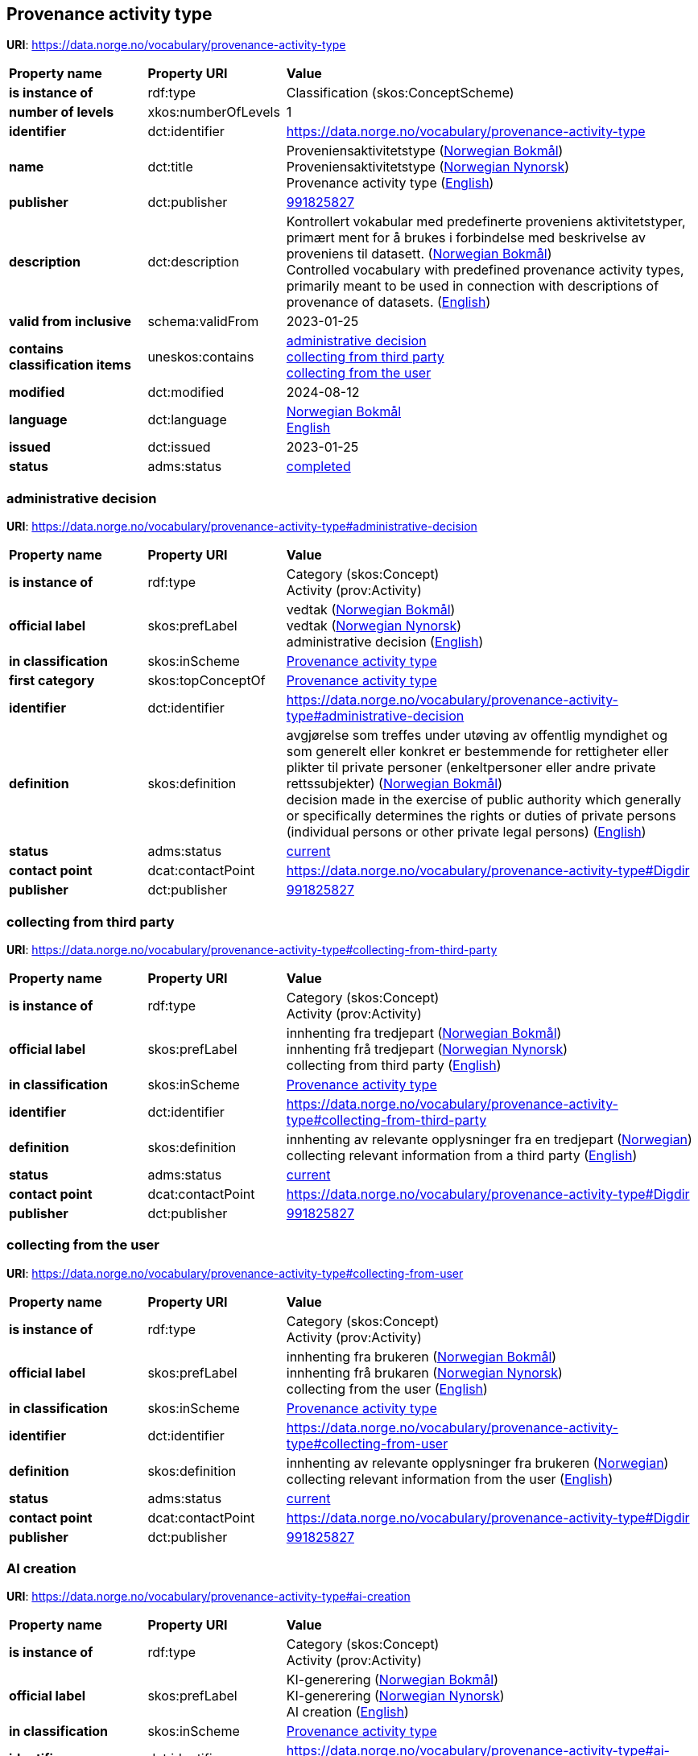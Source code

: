 // Asciidoc file auto-generated by "(Digdir) Excel2Turtle/Html v.3"

== Provenance activity type

*URI*: https://data.norge.no/vocabulary/provenance-activity-type

[cols="20s,20d,60d"]
|===
| Property name | *Property URI* | *Value*
| is instance of | rdf:type | Classification (skos:ConceptScheme)
| number of levels | xkos:numberOfLevels |  1
| identifier | dct:identifier | https://data.norge.no/vocabulary/provenance-activity-type
| name | dct:title |  Proveniensaktivitetstype (http://publications.europa.eu/resource/authority/language/NOB[Norwegian Bokmål]) + 
 Proveniensaktivitetstype (http://publications.europa.eu/resource/authority/language/NNO[Norwegian Nynorsk]) + 
 Provenance activity type (http://publications.europa.eu/resource/authority/language/ENG[English])
| publisher | dct:publisher | https://organization-catalog.fellesdatakatalog.digdir.no/organizations/991825827[991825827]
| description | dct:description |  Kontrollert vokabular med predefinerte proveniens aktivitetstyper, primært ment for å brukes i forbindelse med beskrivelse av proveniens til datasett. (http://publications.europa.eu/resource/authority/language/NOB[Norwegian Bokmål]) + 
 Controlled vocabulary with predefined provenance activity types, primarily meant to be used in connection with descriptions of provenance of datasets. (http://publications.europa.eu/resource/authority/language/ENG[English])
| valid from inclusive | schema:validFrom |  2023-01-25
| contains classification items | uneskos:contains | https://data.norge.no/vocabulary/provenance-activity-type#administrative-decision[administrative decision] + 
https://data.norge.no/vocabulary/provenance-activity-type#collecting-from-third-party[collecting from third party] + 
https://data.norge.no/vocabulary/provenance-activity-type#collecting-from-user[collecting from the user]
| modified | dct:modified |  2024-08-12
| language | dct:language | http://publications.europa.eu/resource/authority/language/NOB[Norwegian Bokmål] + 
http://publications.europa.eu/resource/authority/language/ENG[English]
| issued | dct:issued |  2023-01-25
| status | adms:status | http://publications.europa.eu/resource/authority/dataset-status/COMPLETED[completed]
|===

=== administrative decision [[administrative-decision]]

*URI*: https://data.norge.no/vocabulary/provenance-activity-type#administrative-decision

[cols="20s,20d,60d"]
|===
| Property name | *Property URI* | *Value*
| is instance of | rdf:type | Category (skos:Concept) + 
Activity (prov:Activity)
| official label | skos:prefLabel |  vedtak (http://publications.europa.eu/resource/authority/language/NOB[Norwegian Bokmål]) + 
 vedtak (http://publications.europa.eu/resource/authority/language/NNO[Norwegian Nynorsk]) + 
 administrative decision (http://publications.europa.eu/resource/authority/language/ENG[English])
| in classification | skos:inScheme | https://data.norge.no/vocabulary/provenance-activity-type[Provenance activity type]
| first category | skos:topConceptOf | https://data.norge.no/vocabulary/provenance-activity-type[Provenance activity type]
| identifier | dct:identifier | https://data.norge.no/vocabulary/provenance-activity-type#administrative-decision
| definition | skos:definition |  avgjørelse som treffes under utøving av offentlig myndighet og som generelt eller konkret er bestemmende for rettigheter eller plikter til private personer (enkeltpersoner eller andre private rettssubjekter) (http://publications.europa.eu/resource/authority/language/NOB[Norwegian Bokmål]) + 
 decision made in the exercise of public authority which generally or specifically determines the rights or duties of private persons (individual persons or other private legal persons) (http://publications.europa.eu/resource/authority/language/ENG[English])
| status | adms:status | http://publications.europa.eu/resource/authority/concept-status/CURRENT[current]
| contact point | dcat:contactPoint | https://data.norge.no/vocabulary/provenance-activity-type#Digdir
| publisher | dct:publisher | https://organization-catalog.fellesdatakatalog.digdir.no/organizations/991825827[991825827]
|===

=== collecting from third party [[collecting-from-third-party]]

*URI*: https://data.norge.no/vocabulary/provenance-activity-type#collecting-from-third-party

[cols="20s,20d,60d"]
|===
| Property name | *Property URI* | *Value*
| is instance of | rdf:type | Category (skos:Concept) + 
Activity (prov:Activity)
| official label | skos:prefLabel |  innhenting fra tredjepart (http://publications.europa.eu/resource/authority/language/NOB[Norwegian Bokmål]) + 
 innhenting frå tredjepart (http://publications.europa.eu/resource/authority/language/NNO[Norwegian Nynorsk]) + 
 collecting from third party (http://publications.europa.eu/resource/authority/language/ENG[English])
| in classification | skos:inScheme | https://data.norge.no/vocabulary/provenance-activity-type[Provenance activity type]
| identifier | dct:identifier | https://data.norge.no/vocabulary/provenance-activity-type#collecting-from-third-party
| definition | skos:definition |  innhenting av relevante opplysninger fra en tredjepart (http://publications.europa.eu/resource/authority/language/NOR[Norwegian]) + 
 collecting relevant information from a third party (http://publications.europa.eu/resource/authority/language/ENG[English])
| status | adms:status | http://publications.europa.eu/resource/authority/concept-status/CURRENT[current]
| contact point | dcat:contactPoint | https://data.norge.no/vocabulary/provenance-activity-type#Digdir
| publisher | dct:publisher | https://organization-catalog.fellesdatakatalog.digdir.no/organizations/991825827[991825827]
|===

=== collecting from the user [[collecting-from-user]]

*URI*: https://data.norge.no/vocabulary/provenance-activity-type#collecting-from-user

[cols="20s,20d,60d"]
|===
| Property name | *Property URI* | *Value*
| is instance of | rdf:type | Category (skos:Concept) + 
Activity (prov:Activity)
| official label | skos:prefLabel |  innhenting fra brukeren (http://publications.europa.eu/resource/authority/language/NOB[Norwegian Bokmål]) + 
 innhenting frå brukaren (http://publications.europa.eu/resource/authority/language/NNO[Norwegian Nynorsk]) + 
 collecting from the user (http://publications.europa.eu/resource/authority/language/ENG[English])
| in classification | skos:inScheme | https://data.norge.no/vocabulary/provenance-activity-type[Provenance activity type]
| identifier | dct:identifier | https://data.norge.no/vocabulary/provenance-activity-type#collecting-from-user
| definition | skos:definition |  innhenting av relevante opplysninger fra brukeren (http://publications.europa.eu/resource/authority/language/NOR[Norwegian]) + 
 collecting relevant information from the user (http://publications.europa.eu/resource/authority/language/ENG[English])
| status | adms:status | http://publications.europa.eu/resource/authority/concept-status/CURRENT[current]
| contact point | dcat:contactPoint | https://data.norge.no/vocabulary/provenance-activity-type#Digdir
| publisher | dct:publisher | https://organization-catalog.fellesdatakatalog.digdir.no/organizations/991825827[991825827]
|===

=== AI creation [[ai-creation]]

*URI*: https://data.norge.no/vocabulary/provenance-activity-type#ai-creation

[cols="20s,20d,60d"]
|===
| Property name | *Property URI* | *Value*
| is instance of | rdf:type | Category (skos:Concept) + 
Activity (prov:Activity)
| official label | skos:prefLabel |  KI-generering (http://publications.europa.eu/resource/authority/language/NOB[Norwegian Bokmål]) + 
 KI-generering (http://publications.europa.eu/resource/authority/language/NNO[Norwegian Nynorsk]) + 
 AI creation (http://publications.europa.eu/resource/authority/language/ENG[English])
| in classification | skos:inScheme | https://data.norge.no/vocabulary/provenance-activity-type[Provenance activity type]
| identifier | dct:identifier | https://data.norge.no/vocabulary/provenance-activity-type#ai-creation
| definition | skos:definition |  generering av relevante opplysninger ved bruk av kunstig intelligens (KI) (http://publications.europa.eu/resource/authority/language/NOR[Norwegian]) + 
 creating relevant information using artificial intelligence (AI) (http://publications.europa.eu/resource/authority/language/ENG[English])
| status | adms:status | http://publications.europa.eu/resource/authority/concept-status/CURRENT[current]
| contact point | dcat:contactPoint | https://data.norge.no/vocabulary/provenance-activity-type#Digdir
| publisher | dct:publisher | https://organization-catalog.fellesdatakatalog.digdir.no/organizations/991825827[991825827]
|===

== Digdir [[Digdir]]

[cols="20s,20d,60d"]
|===
| Property name | *Property URI* | *Value*
| is instance of | rdf:type | Organization (vcard:Organization)
| organization name | vcard:hasOrganizationName |  Digitaliseringsdirektoratet (Digdir) (http://publications.europa.eu/resource/authority/language/NOB[Norwegian Bokmål]) + 
 Norwegian Digitalisation Agency (Digdir) (http://publications.europa.eu/resource/authority/language/ENG[English])
| email address | vcard:hasEmail |  informasjonsforvaltning@digdir.no
|===

== Name spaces [[Namespace]]

[cols="30s,70d"]
|===
| Prefix | *URI*
| adms | http://www.w3.org/ns/adms#
| dcat | http://www.w3.org/ns/dcat#
| dct | http://purl.org/dc/terms/
| prov | http://www.w3.org/ns/prov#
| rdf | http://www.w3.org/1999/02/22-rdf-syntax-ns#
| schema | http://schema.org/
| skos | http://www.w3.org/2004/02/skos/core#
| uneskos | http://purl.org/umu/uneskos#
| vcard | http://www.w3.org/2006/vcard/ns#
| xkos | http://rdf-vocabulary.ddialliance.org/xkos#
| xsd | http://www.w3.org/2001/XMLSchema#
|===

// End of the file, 2024-08-12 16:16:51